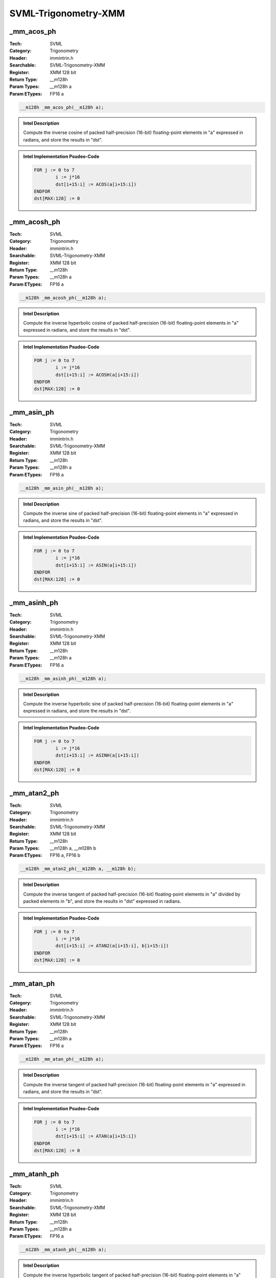 SVML-Trigonometry-XMM
=====================

_mm_acos_ph
-----------
:Tech: SVML
:Category: Trigonometry
:Header: immintrin.h
:Searchable: SVML-Trigonometry-XMM
:Register: XMM 128 bit
:Return Type: __m128h
:Param Types:
    __m128h a
:Param ETypes:
    FP16 a

.. code-block:: C

    __m128h _mm_acos_ph(__m128h a);

.. admonition:: Intel Description

    Compute the inverse cosine of packed half-precision (16-bit) floating-point elements in "a" expressed in radians, and store the results in "dst".

.. admonition:: Intel Implementation Psudeo-Code

    .. code-block:: text

        
        FOR j := 0 to 7
        	i := j*16
        	dst[i+15:i] := ACOS(a[i+15:i])
        ENDFOR
        dst[MAX:128] := 0
        

_mm_acosh_ph
------------
:Tech: SVML
:Category: Trigonometry
:Header: immintrin.h
:Searchable: SVML-Trigonometry-XMM
:Register: XMM 128 bit
:Return Type: __m128h
:Param Types:
    __m128h a
:Param ETypes:
    FP16 a

.. code-block:: C

    __m128h _mm_acosh_ph(__m128h a);

.. admonition:: Intel Description

    Compute the inverse hyperbolic cosine of packed half-precision (16-bit) floating-point elements in "a" expressed in radians, and store the results in "dst".

.. admonition:: Intel Implementation Psudeo-Code

    .. code-block:: text

        
        FOR j := 0 to 7
        	i := j*16
        	dst[i+15:i] := ACOSH(a[i+15:i])
        ENDFOR
        dst[MAX:128] := 0
        

_mm_asin_ph
-----------
:Tech: SVML
:Category: Trigonometry
:Header: immintrin.h
:Searchable: SVML-Trigonometry-XMM
:Register: XMM 128 bit
:Return Type: __m128h
:Param Types:
    __m128h a
:Param ETypes:
    FP16 a

.. code-block:: C

    __m128h _mm_asin_ph(__m128h a);

.. admonition:: Intel Description

    Compute the inverse sine of packed half-precision (16-bit) floating-point elements in "a" expressed in radians, and store the results in "dst".

.. admonition:: Intel Implementation Psudeo-Code

    .. code-block:: text

        
        FOR j := 0 to 7
        	i := j*16
        	dst[i+15:i] := ASIN(a[i+15:i])
        ENDFOR
        dst[MAX:128] := 0
        

_mm_asinh_ph
------------
:Tech: SVML
:Category: Trigonometry
:Header: immintrin.h
:Searchable: SVML-Trigonometry-XMM
:Register: XMM 128 bit
:Return Type: __m128h
:Param Types:
    __m128h a
:Param ETypes:
    FP16 a

.. code-block:: C

    __m128h _mm_asinh_ph(__m128h a);

.. admonition:: Intel Description

    Compute the inverse hyperbolic sine of packed half-precision (16-bit) floating-point elements in "a" expressed in radians, and store the results in "dst".

.. admonition:: Intel Implementation Psudeo-Code

    .. code-block:: text

        
        FOR j := 0 to 7
        	i := j*16
        	dst[i+15:i] := ASINH(a[i+15:i])
        ENDFOR
        dst[MAX:128] := 0
        

_mm_atan2_ph
------------
:Tech: SVML
:Category: Trigonometry
:Header: immintrin.h
:Searchable: SVML-Trigonometry-XMM
:Register: XMM 128 bit
:Return Type: __m128h
:Param Types:
    __m128h a, 
    __m128h b
:Param ETypes:
    FP16 a, 
    FP16 b

.. code-block:: C

    __m128h _mm_atan2_ph(__m128h a, __m128h b);

.. admonition:: Intel Description

    Compute the inverse tangent of packed half-precision (16-bit) floating-point elements in "a" divided by packed elements in "b", and store the results in "dst" expressed in radians.

.. admonition:: Intel Implementation Psudeo-Code

    .. code-block:: text

        
        FOR j := 0 to 7
        	i := j*16
        	dst[i+15:i] := ATAN2(a[i+15:i], b[i+15:i])
        ENDFOR
        dst[MAX:128] := 0
        

_mm_atan_ph
-----------
:Tech: SVML
:Category: Trigonometry
:Header: immintrin.h
:Searchable: SVML-Trigonometry-XMM
:Register: XMM 128 bit
:Return Type: __m128h
:Param Types:
    __m128h a
:Param ETypes:
    FP16 a

.. code-block:: C

    __m128h _mm_atan_ph(__m128h a);

.. admonition:: Intel Description

    Compute the inverse tangent of packed half-precision (16-bit) floating-point elements in "a" expressed in radians, and store the results in "dst".

.. admonition:: Intel Implementation Psudeo-Code

    .. code-block:: text

        
        FOR j := 0 to 7
        	i := j*16
        	dst[i+15:i] := ATAN(a[i+15:i])
        ENDFOR
        dst[MAX:128] := 0
        

_mm_atanh_ph
------------
:Tech: SVML
:Category: Trigonometry
:Header: immintrin.h
:Searchable: SVML-Trigonometry-XMM
:Register: XMM 128 bit
:Return Type: __m128h
:Param Types:
    __m128h a
:Param ETypes:
    FP16 a

.. code-block:: C

    __m128h _mm_atanh_ph(__m128h a);

.. admonition:: Intel Description

    Compute the inverse hyperbolic tangent of packed half-precision (16-bit) floating-point elements in "a" expressed in radians, and store the results in "dst".

.. admonition:: Intel Implementation Psudeo-Code

    .. code-block:: text

        
        FOR j := 0 to 7
        	i := j*16
        	dst[i+15:i] := ATANH(a[i+15:i])
        ENDFOR
        dst[MAX:128] := 0
        

_mm_cos_ph
----------
:Tech: SVML
:Category: Trigonometry
:Header: immintrin.h
:Searchable: SVML-Trigonometry-XMM
:Register: XMM 128 bit
:Return Type: __m128h
:Param Types:
    __m128h a
:Param ETypes:
    FP16 a

.. code-block:: C

    __m128h _mm_cos_ph(__m128h a);

.. admonition:: Intel Description

    Compute the cosine of packed half-precision (16-bit) floating-point elements in "a" expressed in radians, and store the results in "dst".

.. admonition:: Intel Implementation Psudeo-Code

    .. code-block:: text

        
        FOR j := 0 to 7
        	i := j*16
        	dst[i+15:i] := COS(a[i+15:i])
        ENDFOR
        dst[MAX:128] := 0
        

_mm_cosd_ph
-----------
:Tech: SVML
:Category: Trigonometry
:Header: immintrin.h
:Searchable: SVML-Trigonometry-XMM
:Register: XMM 128 bit
:Return Type: __m128h
:Param Types:
    __m128h a
:Param ETypes:
    FP16 a

.. code-block:: C

    __m128h _mm_cosd_ph(__m128h a);

.. admonition:: Intel Description

    Compute the cosine of packed half-precision (16-bit) floating-point elements in "a" expressed in degrees, and store the results in "dst".

.. admonition:: Intel Implementation Psudeo-Code

    .. code-block:: text

        FOR j := 0 to 7
        	i := j*16
        	dst[i+15:i] := COSD(a[i+15:i])
        ENDFOR
        dst[MAX:128] := 0
        

_mm_cosh_ph
-----------
:Tech: SVML
:Category: Trigonometry
:Header: immintrin.h
:Searchable: SVML-Trigonometry-XMM
:Register: XMM 128 bit
:Return Type: __m128h
:Param Types:
    __m128h a
:Param ETypes:
    FP16 a

.. code-block:: C

    __m128h _mm_cosh_ph(__m128h a);

.. admonition:: Intel Description

    Compute the hyperbolic cosine of packed half-precision (16-bit) floating-point elements in "a" expressed in radians, and store the results in "dst".

.. admonition:: Intel Implementation Psudeo-Code

    .. code-block:: text

        
        FOR j := 0 to 7
        	i := j*16
        	dst[i+15:i] := COSH(a[i+15:i])
        ENDFOR
        dst[MAX:128] := 0
        

_mm_sin_ph
----------
:Tech: SVML
:Category: Trigonometry
:Header: immintrin.h
:Searchable: SVML-Trigonometry-XMM
:Register: XMM 128 bit
:Return Type: __m128h
:Param Types:
    __m128h a
:Param ETypes:
    FP16 a

.. code-block:: C

    __m128h _mm_sin_ph(__m128h a);

.. admonition:: Intel Description

    Compute the sine of packed half-precision (16-bit) floating-point elements in "a" expressed in radians, and store the results in "dst".

.. admonition:: Intel Implementation Psudeo-Code

    .. code-block:: text

        
        FOR j := 0 to 7
        	i := j*16
        	dst[i+15:i] := SIN(a[i+15:i])
        ENDFOR
        dst[MAX:128] := 0
        

_mm_sincos_ph
-------------
:Tech: SVML
:Category: Trigonometry
:Header: immintrin.h
:Searchable: SVML-Trigonometry-XMM
:Register: XMM 128 bit
:Return Type: __m128h
:Param Types:
    __m128h* mem_addr, 
    __m128h a
:Param ETypes:
    FP16 mem_addr, 
    FP16 a

.. code-block:: C

    __m128h _mm_sincos_ph(__m128h* mem_addr, __m128h a);

.. admonition:: Intel Description

    Compute the sine and cosine of packed half-precision (16-bit) floating-point elements in "a" expressed in radians, store the sine in "dst", and store the cosine into memory at "mem_addr".

.. admonition:: Intel Implementation Psudeo-Code

    .. code-block:: text

        
        FOR j := 0 to 7
        	i := j*16
        	dst[i+15:i] := SIN(a[i+15:i])
        	MEM[mem_addr+i+15:mem_addr+i] := COS(a[i+15:i])
        ENDFOR
        dst[MAX:128] := 0
        cos_res[MAX:128] := 0
        

_mm_sind_ph
-----------
:Tech: SVML
:Category: Trigonometry
:Header: immintrin.h
:Searchable: SVML-Trigonometry-XMM
:Register: XMM 128 bit
:Return Type: __m128h
:Param Types:
    __m128h a
:Param ETypes:
    FP16 a

.. code-block:: C

    __m128h _mm_sind_ph(__m128h a);

.. admonition:: Intel Description

    Compute the sine of packed half-precision (16-bit) floating-point elements in "a" expressed in degrees, and store the results in "dst".

.. admonition:: Intel Implementation Psudeo-Code

    .. code-block:: text

        FOR j := 0 to 7
        	i := j*16
        	dst[i+15:i] := SIND(a[i+15:i])
        ENDFOR
        dst[MAX:128] := 0
        

_mm_sinh_ph
-----------
:Tech: SVML
:Category: Trigonometry
:Header: immintrin.h
:Searchable: SVML-Trigonometry-XMM
:Register: XMM 128 bit
:Return Type: __m128h
:Param Types:
    __m128h a
:Param ETypes:
    FP16 a

.. code-block:: C

    __m128h _mm_sinh_ph(__m128h a);

.. admonition:: Intel Description

    Compute the hyperbolic sine of packed half-precision (16-bit) floating-point elements in "a" expressed in radians, and store the results in "dst".

.. admonition:: Intel Implementation Psudeo-Code

    .. code-block:: text

        
        FOR j := 0 to 7
        	i := j*16
        	dst[i+15:i] := SINH(a[i+15:i])
        ENDFOR
        dst[MAX:128] := 0
        

_mm_tan_ph
----------
:Tech: SVML
:Category: Trigonometry
:Header: immintrin.h
:Searchable: SVML-Trigonometry-XMM
:Register: XMM 128 bit
:Return Type: __m128h
:Param Types:
    __m128h a
:Param ETypes:
    FP16 a

.. code-block:: C

    __m128h _mm_tan_ph(__m128h a);

.. admonition:: Intel Description

    Compute the tangent of packed half-precision (16-bit) floating-point elements in "a" expressed in radians, and store the results in "dst".

.. admonition:: Intel Implementation Psudeo-Code

    .. code-block:: text

        
        FOR j := 0 to 7
        	i := j*16
        	dst[i+15:i] := TAN(a[i+15:i])
        ENDFOR
        dst[MAX:128] := 0
        

_mm_tand_ph
-----------
:Tech: SVML
:Category: Trigonometry
:Header: immintrin.h
:Searchable: SVML-Trigonometry-XMM
:Register: XMM 128 bit
:Return Type: __m128h
:Param Types:
    __m128h a
:Param ETypes:
    FP16 a

.. code-block:: C

    __m128h _mm_tand_ph(__m128h a);

.. admonition:: Intel Description

    Compute the tangent of packed half-precision (16-bit) floating-point elements in "a" expressed in degrees, and store the results in "dst".

.. admonition:: Intel Implementation Psudeo-Code

    .. code-block:: text

        FOR j := 0 to 7
        	i := j*16
        	dst[i+15:i] := TAND(a[i+15:i])
        ENDFOR
        dst[MAX:128] := 0
        

_mm_tanh_ph
-----------
:Tech: SVML
:Category: Trigonometry
:Header: immintrin.h
:Searchable: SVML-Trigonometry-XMM
:Register: XMM 128 bit
:Return Type: __m128h
:Param Types:
    __m128h a
:Param ETypes:
    FP16 a

.. code-block:: C

    __m128h _mm_tanh_ph(__m128h a);

.. admonition:: Intel Description

    Compute the hyperbolic tangent of packed half-precision (16-bit) floating-point elements in "a" expressed in radians, and store the results in "dst".

.. admonition:: Intel Implementation Psudeo-Code

    .. code-block:: text

        
        FOR j := 0 to 7
        	i := j*16
        	dst[i+15:i] := TANH(a[i+15:i])
        ENDFOR
        dst[MAX:128] := 0
        

_mm_acos_pd
-----------
:Tech: SVML
:Category: Trigonometry
:Header: immintrin.h
:Searchable: SVML-Trigonometry-XMM
:Register: XMM 128 bit
:Return Type: __m128d
:Param Types:
    __m128d a
:Param ETypes:
    FP64 a

.. code-block:: C

    __m128d _mm_acos_pd(__m128d a);

.. admonition:: Intel Description

    Compute the inverse cosine of packed double-precision (64-bit) floating-point elements in "a" expressed in radians, and store the results in "dst".

.. admonition:: Intel Implementation Psudeo-Code

    .. code-block:: text

        
        FOR j := 0 to 1
        	i := j*64
        	dst[i+63:i] := ACOS(a[i+63:i])
        ENDFOR
        dst[MAX:128] := 0
        	

_mm_acos_ps
-----------
:Tech: SVML
:Category: Trigonometry
:Header: immintrin.h
:Searchable: SVML-Trigonometry-XMM
:Register: XMM 128 bit
:Return Type: __m128
:Param Types:
    __m128 a
:Param ETypes:
    FP32 a

.. code-block:: C

    __m128 _mm_acos_ps(__m128 a);

.. admonition:: Intel Description

    Compute the inverse cosine of packed single-precision (32-bit) floating-point elements in "a" expressed in radians, and store the results in "dst".

.. admonition:: Intel Implementation Psudeo-Code

    .. code-block:: text

        
        FOR j := 0 to 3
        	i := j*32
        	dst[i+31:i] := ACOS(a[i+31:i])
        ENDFOR
        dst[MAX:128] := 0
        	

_mm_acosh_pd
------------
:Tech: SVML
:Category: Trigonometry
:Header: immintrin.h
:Searchable: SVML-Trigonometry-XMM
:Register: XMM 128 bit
:Return Type: __m128d
:Param Types:
    __m128d a
:Param ETypes:
    FP64 a

.. code-block:: C

    __m128d _mm_acosh_pd(__m128d a);

.. admonition:: Intel Description

    Compute the inverse hyperbolic cosine of packed double-precision (64-bit) floating-point elements in "a" expressed in radians, and store the results in "dst".

.. admonition:: Intel Implementation Psudeo-Code

    .. code-block:: text

        
        FOR j := 0 to 1
        	i := j*64
        	dst[i+63:i] := ACOSH(a[i+63:i])
        ENDFOR
        dst[MAX:128] := 0
        	

_mm_acosh_ps
------------
:Tech: SVML
:Category: Trigonometry
:Header: immintrin.h
:Searchable: SVML-Trigonometry-XMM
:Register: XMM 128 bit
:Return Type: __m128
:Param Types:
    __m128 a
:Param ETypes:
    FP32 a

.. code-block:: C

    __m128 _mm_acosh_ps(__m128 a);

.. admonition:: Intel Description

    Compute the inverse hyperbolic cosine of packed single-precision (32-bit) floating-point elements in "a" expressed in radians, and store the results in "dst".

.. admonition:: Intel Implementation Psudeo-Code

    .. code-block:: text

        
        FOR j := 0 to 3
        	i := j*32
        	dst[i+31:i] := ACOSH(a[i+31:i])
        ENDFOR
        dst[MAX:128] := 0
        	

_mm_asin_pd
-----------
:Tech: SVML
:Category: Trigonometry
:Header: immintrin.h
:Searchable: SVML-Trigonometry-XMM
:Register: XMM 128 bit
:Return Type: __m128d
:Param Types:
    __m128d a
:Param ETypes:
    FP64 a

.. code-block:: C

    __m128d _mm_asin_pd(__m128d a);

.. admonition:: Intel Description

    Compute the inverse sine of packed double-precision (64-bit) floating-point elements in "a" expressed in radians, and store the results in "dst".

.. admonition:: Intel Implementation Psudeo-Code

    .. code-block:: text

        
        FOR j := 0 to 1
        	i := j*64
        	dst[i+63:i] := ASIN(a[i+63:i])
        ENDFOR
        dst[MAX:128] := 0
        	

_mm_asin_ps
-----------
:Tech: SVML
:Category: Trigonometry
:Header: immintrin.h
:Searchable: SVML-Trigonometry-XMM
:Register: XMM 128 bit
:Return Type: __m128
:Param Types:
    __m128 a
:Param ETypes:
    FP32 a

.. code-block:: C

    __m128 _mm_asin_ps(__m128 a);

.. admonition:: Intel Description

    Compute the inverse sine of packed single-precision (32-bit) floating-point elements in "a" expressed in radians, and store the results in "dst".

.. admonition:: Intel Implementation Psudeo-Code

    .. code-block:: text

        
        FOR j := 0 to 3
        	i := j*32
        	dst[i+31:i] := ASIN(a[i+31:i])
        ENDFOR
        dst[MAX:128] := 0
        	

_mm_asinh_pd
------------
:Tech: SVML
:Category: Trigonometry
:Header: immintrin.h
:Searchable: SVML-Trigonometry-XMM
:Register: XMM 128 bit
:Return Type: __m128d
:Param Types:
    __m128d a
:Param ETypes:
    FP64 a

.. code-block:: C

    __m128d _mm_asinh_pd(__m128d a);

.. admonition:: Intel Description

    Compute the inverse hyperbolic sine of packed double-precision (64-bit) floating-point elements in "a" expressed in radians, and store the results in "dst".

.. admonition:: Intel Implementation Psudeo-Code

    .. code-block:: text

        
        FOR j := 0 to 1
        	i := j*64
        	dst[i+63:i] := ASINH(a[i+63:i])
        ENDFOR
        dst[MAX:128] := 0
        	

_mm_asinh_ps
------------
:Tech: SVML
:Category: Trigonometry
:Header: immintrin.h
:Searchable: SVML-Trigonometry-XMM
:Register: XMM 128 bit
:Return Type: __m128
:Param Types:
    __m128 a
:Param ETypes:
    FP32 a

.. code-block:: C

    __m128 _mm_asinh_ps(__m128 a);

.. admonition:: Intel Description

    Compute the inverse hyperbolic sine of packed single-precision (32-bit) floating-point elements in "a" expressed in radians, and store the results in "dst".

.. admonition:: Intel Implementation Psudeo-Code

    .. code-block:: text

        
        FOR j := 0 to 3
        	i := j*32
        	dst[i+31:i] := ASINH(a[i+31:i])
        ENDFOR
        dst[MAX:128] := 0
        	

_mm_atan_pd
-----------
:Tech: SVML
:Category: Trigonometry
:Header: immintrin.h
:Searchable: SVML-Trigonometry-XMM
:Register: XMM 128 bit
:Return Type: __m128d
:Param Types:
    __m128d a
:Param ETypes:
    FP64 a

.. code-block:: C

    __m128d _mm_atan_pd(__m128d a);

.. admonition:: Intel Description

    Compute the inverse tangent of packed double-precision (64-bit) floating-point elements in "a" expressed in radians, and store the results in "dst".

.. admonition:: Intel Implementation Psudeo-Code

    .. code-block:: text

        
        FOR j := 0 to 1
        	i := j*64
        	dst[i+63:i] := ATAN(a[i+63:i])
        ENDFOR
        dst[MAX:128] := 0
        	

_mm_atan_ps
-----------
:Tech: SVML
:Category: Trigonometry
:Header: immintrin.h
:Searchable: SVML-Trigonometry-XMM
:Register: XMM 128 bit
:Return Type: __m128
:Param Types:
    __m128 a
:Param ETypes:
    FP32 a

.. code-block:: C

    __m128 _mm_atan_ps(__m128 a);

.. admonition:: Intel Description

    Compute the inverse tangent of packed single-precision (32-bit) floating-point elements in "a" expressed in radians, and store the results in "dst".

.. admonition:: Intel Implementation Psudeo-Code

    .. code-block:: text

        
        FOR j := 0 to 3
        	i := j*32
        	dst[i+31:i] := ATAN(a[i+31:i])
        ENDFOR
        dst[MAX:128] := 0
        	

_mm_atan2_pd
------------
:Tech: SVML
:Category: Trigonometry
:Header: immintrin.h
:Searchable: SVML-Trigonometry-XMM
:Register: XMM 128 bit
:Return Type: __m128d
:Param Types:
    __m128d a, 
    __m128d b
:Param ETypes:
    FP64 a, 
    FP64 b

.. code-block:: C

    __m128d _mm_atan2_pd(__m128d a, __m128d b);

.. admonition:: Intel Description

    Compute the inverse tangent of packed double-precision (64-bit) floating-point elements in "a" divided by packed elements in "b", and store the results in "dst" expressed in radians.

.. admonition:: Intel Implementation Psudeo-Code

    .. code-block:: text

        
        FOR j := 0 to 1
        	i := j*64
        	dst[i+63:i] := ATAN2(a[i+63:i], b[i+63:i])
        ENDFOR
        dst[MAX:128] := 0
        	

_mm_atan2_ps
------------
:Tech: SVML
:Category: Trigonometry
:Header: immintrin.h
:Searchable: SVML-Trigonometry-XMM
:Register: XMM 128 bit
:Return Type: __m128
:Param Types:
    __m128 a, 
    __m128 b
:Param ETypes:
    FP32 a, 
    FP32 b

.. code-block:: C

    __m128 _mm_atan2_ps(__m128 a, __m128 b);

.. admonition:: Intel Description

    Compute the inverse tangent of packed single-precision (32-bit) floating-point elements in "a" divided by packed elements in "b", and store the results in "dst" expressed in radians.

.. admonition:: Intel Implementation Psudeo-Code

    .. code-block:: text

        
        FOR j := 0 to 3
        	i := j*32
        	dst[i+31:i] := ATAN2(a[i+31:i], b[i+31:i])
        ENDFOR
        dst[MAX:128] := 0
        	

_mm_atanh_pd
------------
:Tech: SVML
:Category: Trigonometry
:Header: immintrin.h
:Searchable: SVML-Trigonometry-XMM
:Register: XMM 128 bit
:Return Type: __m128d
:Param Types:
    __m128d a
:Param ETypes:
    FP64 a

.. code-block:: C

    __m128d _mm_atanh_pd(__m128d a);

.. admonition:: Intel Description

    Compute the inverse hyperbolic tangent of packed double-precision (64-bit) floating-point elements in "a" expressed in radians, and store the results in "dst".

.. admonition:: Intel Implementation Psudeo-Code

    .. code-block:: text

        
        FOR j := 0 to 1
        	i := j*64
        	dst[i+63:i] := ATANH(a[i+63:i])
        ENDFOR
        dst[MAX:128] := 0
        	

_mm_atanh_ps
------------
:Tech: SVML
:Category: Trigonometry
:Header: immintrin.h
:Searchable: SVML-Trigonometry-XMM
:Register: XMM 128 bit
:Return Type: __m128
:Param Types:
    __m128 a
:Param ETypes:
    FP32 a

.. code-block:: C

    __m128 _mm_atanh_ps(__m128 a);

.. admonition:: Intel Description

    Compute the inverse hyperbolic tangent of packed single-precision (32-bit) floating-point elements in "a" expressed in radians, and store the results in "dst".

.. admonition:: Intel Implementation Psudeo-Code

    .. code-block:: text

        
        FOR j := 0 to 3
        	i := j*32
        	dst[i+31:i] := ATANH(a[i+31:i])
        ENDFOR
        dst[MAX:128] := 0
        	

_mm_cos_pd
----------
:Tech: SVML
:Category: Trigonometry
:Header: immintrin.h
:Searchable: SVML-Trigonometry-XMM
:Register: XMM 128 bit
:Return Type: __m128d
:Param Types:
    __m128d a
:Param ETypes:
    FP64 a

.. code-block:: C

    __m128d _mm_cos_pd(__m128d a);

.. admonition:: Intel Description

    Compute the cosine of packed double-precision (64-bit) floating-point elements in "a" expressed in radians, and store the results in "dst".

.. admonition:: Intel Implementation Psudeo-Code

    .. code-block:: text

        
        FOR j := 0 to 1
        	i := j*64
        	dst[i+63:i] := COS(a[i+63:i])
        ENDFOR
        dst[MAX:128] := 0
        	

_mm_cos_ps
----------
:Tech: SVML
:Category: Trigonometry
:Header: immintrin.h
:Searchable: SVML-Trigonometry-XMM
:Register: XMM 128 bit
:Return Type: __m128
:Param Types:
    __m128 a
:Param ETypes:
    FP32 a

.. code-block:: C

    __m128 _mm_cos_ps(__m128 a);

.. admonition:: Intel Description

    Compute the cosine of packed single-precision (32-bit) floating-point elements in "a" expressed in radians, and store the results in "dst".

.. admonition:: Intel Implementation Psudeo-Code

    .. code-block:: text

        
        FOR j := 0 to 3
        	i := j*32
        	dst[i+31:i] := COS(a[i+31:i])
        ENDFOR
        dst[MAX:128] := 0
        	

_mm_cosd_pd
-----------
:Tech: SVML
:Category: Trigonometry
:Header: immintrin.h
:Searchable: SVML-Trigonometry-XMM
:Register: XMM 128 bit
:Return Type: __m128d
:Param Types:
    __m128d a
:Param ETypes:
    FP64 a

.. code-block:: C

    __m128d _mm_cosd_pd(__m128d a);

.. admonition:: Intel Description

    Compute the cosine of packed double-precision (64-bit) floating-point elements in "a" expressed in degrees, and store the results in "dst".

.. admonition:: Intel Implementation Psudeo-Code

    .. code-block:: text

        FOR j := 0 to 1
        	i := j*64
        	dst[i+63:i] := COSD(a[i+63:i])
        ENDFOR
        dst[MAX:128] := 0
        	

_mm_cosd_ps
-----------
:Tech: SVML
:Category: Trigonometry
:Header: immintrin.h
:Searchable: SVML-Trigonometry-XMM
:Register: XMM 128 bit
:Return Type: __m128
:Param Types:
    __m128 a
:Param ETypes:
    FP32 a

.. code-block:: C

    __m128 _mm_cosd_ps(__m128 a);

.. admonition:: Intel Description

    Compute the cosine of packed single-precision (32-bit) floating-point elements in "a" expressed in degrees, and store the results in "dst".

.. admonition:: Intel Implementation Psudeo-Code

    .. code-block:: text

        FOR j := 0 to 3
        	i := j*32
        	dst[i+31:i] := COSD(a[i+31:i])
        ENDFOR
        dst[MAX:128] := 0
        	

_mm_cosh_pd
-----------
:Tech: SVML
:Category: Trigonometry
:Header: immintrin.h
:Searchable: SVML-Trigonometry-XMM
:Register: XMM 128 bit
:Return Type: __m128d
:Param Types:
    __m128d a
:Param ETypes:
    FP64 a

.. code-block:: C

    __m128d _mm_cosh_pd(__m128d a);

.. admonition:: Intel Description

    Compute the hyperbolic cosine of packed double-precision (64-bit) floating-point elements in "a" expressed in radians, and store the results in "dst".

.. admonition:: Intel Implementation Psudeo-Code

    .. code-block:: text

        
        FOR j := 0 to 1
        	i := j*64
        	dst[i+63:i] := COSH(a[i+63:i])
        ENDFOR
        dst[MAX:128] := 0
        	

_mm_cosh_ps
-----------
:Tech: SVML
:Category: Trigonometry
:Header: immintrin.h
:Searchable: SVML-Trigonometry-XMM
:Register: XMM 128 bit
:Return Type: __m128
:Param Types:
    __m128 a
:Param ETypes:
    FP32 a

.. code-block:: C

    __m128 _mm_cosh_ps(__m128 a);

.. admonition:: Intel Description

    Compute the hyperbolic cosine of packed single-precision (32-bit) floating-point elements in "a" expressed in radians, and store the results in "dst".

.. admonition:: Intel Implementation Psudeo-Code

    .. code-block:: text

        
        FOR j := 0 to 3
        	i := j*32
        	dst[i+31:i] := COSH(a[i+31:i])
        ENDFOR
        dst[MAX:128] := 0
        	

_mm_hypot_pd
------------
:Tech: SVML
:Category: Trigonometry
:Header: immintrin.h
:Searchable: SVML-Trigonometry-XMM
:Register: XMM 128 bit
:Return Type: __m128d
:Param Types:
    __m128d a, 
    __m128d b
:Param ETypes:
    FP64 a, 
    FP64 b

.. code-block:: C

    __m128d _mm_hypot_pd(__m128d a, __m128d b);

.. admonition:: Intel Description

    Compute the length of the hypotenous of a right triangle, with the lengths of the other two sides of the triangle stored as packed double-precision (64-bit) floating-point elements in "a" and "b", and store the results in "dst".

.. admonition:: Intel Implementation Psudeo-Code

    .. code-block:: text

        
        FOR j := 0 to 1
        	i := j*64
        	dst[i+63:i] := SQRT(POW(a[i+63:i], 2.0) + POW(b[i+63:i], 2.0))
        ENDFOR
        dst[MAX:128] := 0
        	

_mm_hypot_ps
------------
:Tech: SVML
:Category: Trigonometry
:Header: immintrin.h
:Searchable: SVML-Trigonometry-XMM
:Register: XMM 128 bit
:Return Type: __m128
:Param Types:
    __m128 a, 
    __m128 b
:Param ETypes:
    FP32 a, 
    FP32 b

.. code-block:: C

    __m128 _mm_hypot_ps(__m128 a, __m128 b);

.. admonition:: Intel Description

    Compute the length of the hypotenous of a right triangle, with the lengths of the other two sides of the triangle stored as packed single-precision (32-bit) floating-point elements in "a" and "b", and store the results in "dst".

.. admonition:: Intel Implementation Psudeo-Code

    .. code-block:: text

        
        FOR j := 0 to 3
        	i := j*32
        	dst[i+31:i] := SQRT(POW(a[i+31:i], 2.0) + POW(b[i+31:i], 2.0))
        ENDFOR
        dst[MAX:128] := 0
        	

_mm_sin_pd
----------
:Tech: SVML
:Category: Trigonometry
:Header: immintrin.h
:Searchable: SVML-Trigonometry-XMM
:Register: XMM 128 bit
:Return Type: __m128d
:Param Types:
    __m128d a
:Param ETypes:
    FP64 a

.. code-block:: C

    __m128d _mm_sin_pd(__m128d a);

.. admonition:: Intel Description

    Compute the sine of packed double-precision (64-bit) floating-point elements in "a" expressed in radians, and store the results in "dst".

.. admonition:: Intel Implementation Psudeo-Code

    .. code-block:: text

        
        FOR j := 0 to 1
        	i := j*64
        	dst[i+63:i] := SIN(a[i+63:i])
        ENDFOR
        dst[MAX:128] := 0
        	

_mm_sin_ps
----------
:Tech: SVML
:Category: Trigonometry
:Header: immintrin.h
:Searchable: SVML-Trigonometry-XMM
:Register: XMM 128 bit
:Return Type: __m128
:Param Types:
    __m128 a
:Param ETypes:
    FP32 a

.. code-block:: C

    __m128 _mm_sin_ps(__m128 a);

.. admonition:: Intel Description

    Compute the sine of packed single-precision (32-bit) floating-point elements in "a" expressed in radians, and store the results in "dst".

.. admonition:: Intel Implementation Psudeo-Code

    .. code-block:: text

        
        FOR j := 0 to 3
        	i := j*32
        	dst[i+31:i] := SIN(a[i+31:i])
        ENDFOR
        dst[MAX:128] := 0
        	

_mm_sincos_pd
-------------
:Tech: SVML
:Category: Trigonometry
:Header: immintrin.h
:Searchable: SVML-Trigonometry-XMM
:Register: XMM 128 bit
:Return Type: __m128d
:Param Types:
    __m128d * mem_addr, 
    __m128d a
:Param ETypes:
    FP64 mem_addr, 
    FP64 a

.. code-block:: C

    __m128d _mm_sincos_pd(__m128d * mem_addr, __m128d a);

.. admonition:: Intel Description

    Compute the sine and cosine of packed double-precision (64-bit) floating-point elements in "a" expressed in radians, store the sine in "dst", and store the cosine into memory at "mem_addr".

.. admonition:: Intel Implementation Psudeo-Code

    .. code-block:: text

        
        FOR j := 0 to 1
        	i := j*64
        	dst[i+63:i] := SIN(a[i+63:i])
        	MEM[mem_addr+i+63:mem_addr+i] := COS(a[i+63:i])
        ENDFOR
        dst[MAX:128] := 0
        	

_mm_sincos_ps
-------------
:Tech: SVML
:Category: Trigonometry
:Header: immintrin.h
:Searchable: SVML-Trigonometry-XMM
:Register: XMM 128 bit
:Return Type: __m128
:Param Types:
    __m128 * mem_addr, 
    __m128 a
:Param ETypes:
    FP32 mem_addr, 
    FP32 a

.. code-block:: C

    __m128 _mm_sincos_ps(__m128 * mem_addr, __m128 a);

.. admonition:: Intel Description

    Compute the sine and cosine of packed single-precision (32-bit) floating-point elements in "a" expressed in radians, store the sine in "dst", and store the cosine into memory at "mem_addr".

.. admonition:: Intel Implementation Psudeo-Code

    .. code-block:: text

        
        FOR j := 0 to 3
        	i := j*32
        	dst[i+31:i] := SIN(a[i+31:i])
        	MEM[mem_addr+i+31:mem_addr+i] := COS(a[i+31:i])
        ENDFOR
        dst[MAX:128] := 0
        	

_mm_sind_pd
-----------
:Tech: SVML
:Category: Trigonometry
:Header: immintrin.h
:Searchable: SVML-Trigonometry-XMM
:Register: XMM 128 bit
:Return Type: __m128d
:Param Types:
    __m128d a
:Param ETypes:
    FP64 a

.. code-block:: C

    __m128d _mm_sind_pd(__m128d a);

.. admonition:: Intel Description

    Compute the sine of packed double-precision (64-bit) floating-point elements in "a" expressed in degrees, and store the results in "dst".

.. admonition:: Intel Implementation Psudeo-Code

    .. code-block:: text

        FOR j := 0 to 1
        	i := j*64
        	dst[i+63:i] := SIND(a[i+63:i])
        ENDFOR
        dst[MAX:128] := 0
        	

_mm_sind_ps
-----------
:Tech: SVML
:Category: Trigonometry
:Header: immintrin.h
:Searchable: SVML-Trigonometry-XMM
:Register: XMM 128 bit
:Return Type: __m128
:Param Types:
    __m128 a
:Param ETypes:
    FP32 a

.. code-block:: C

    __m128 _mm_sind_ps(__m128 a);

.. admonition:: Intel Description

    Compute the sine of packed single-precision (32-bit) floating-point elements in "a" expressed in degrees, and store the results in "dst".

.. admonition:: Intel Implementation Psudeo-Code

    .. code-block:: text

        FOR j := 0 to 3
        	i := j*32
        	dst[i+31:i] := SIND(a[i+31:i])
        ENDFOR
        dst[MAX:128] := 0
        	

_mm_sinh_pd
-----------
:Tech: SVML
:Category: Trigonometry
:Header: immintrin.h
:Searchable: SVML-Trigonometry-XMM
:Register: XMM 128 bit
:Return Type: __m128d
:Param Types:
    __m128d a
:Param ETypes:
    FP64 a

.. code-block:: C

    __m128d _mm_sinh_pd(__m128d a);

.. admonition:: Intel Description

    Compute the hyperbolic sine of packed double-precision (64-bit) floating-point elements in "a" expressed in radians, and store the results in "dst".

.. admonition:: Intel Implementation Psudeo-Code

    .. code-block:: text

        
        FOR j := 0 to 1
        	i := j*64
        	dst[i+63:i] := SINH(a[i+63:i])
        ENDFOR
        dst[MAX:128] := 0
        	

_mm_sinh_ps
-----------
:Tech: SVML
:Category: Trigonometry
:Header: immintrin.h
:Searchable: SVML-Trigonometry-XMM
:Register: XMM 128 bit
:Return Type: __m128
:Param Types:
    __m128 a
:Param ETypes:
    FP32 a

.. code-block:: C

    __m128 _mm_sinh_ps(__m128 a);

.. admonition:: Intel Description

    Compute the hyperbolic sine of packed single-precision (32-bit) floating-point elements in "a" expressed in radians, and store the results in "dst".

.. admonition:: Intel Implementation Psudeo-Code

    .. code-block:: text

        
        FOR j := 0 to 3
        	i := j*32
        	dst[i+31:i] := SINH(a[i+31:i])
        ENDFOR
        dst[MAX:128] := 0
        	

_mm_tan_pd
----------
:Tech: SVML
:Category: Trigonometry
:Header: immintrin.h
:Searchable: SVML-Trigonometry-XMM
:Register: XMM 128 bit
:Return Type: __m128d
:Param Types:
    __m128d a
:Param ETypes:
    FP64 a

.. code-block:: C

    __m128d _mm_tan_pd(__m128d a);

.. admonition:: Intel Description

    Compute the tangent of packed double-precision (64-bit) floating-point elements in "a" expressed in radians, and store the results in "dst".

.. admonition:: Intel Implementation Psudeo-Code

    .. code-block:: text

        
        FOR j := 0 to 1
        	i := j*64
        	dst[i+63:i] := TAN(a[i+63:i])
        ENDFOR
        dst[MAX:128] := 0
        	

_mm_tan_ps
----------
:Tech: SVML
:Category: Trigonometry
:Header: immintrin.h
:Searchable: SVML-Trigonometry-XMM
:Register: XMM 128 bit
:Return Type: __m128
:Param Types:
    __m128 a
:Param ETypes:
    FP32 a

.. code-block:: C

    __m128 _mm_tan_ps(__m128 a);

.. admonition:: Intel Description

    Compute the tangent of packed single-precision (32-bit) floating-point elements in "a" expressed in radians, and store the results in "dst".

.. admonition:: Intel Implementation Psudeo-Code

    .. code-block:: text

        
        FOR j := 0 to 3
        	i := j*32
        	dst[i+31:i] := TAN(a[i+31:i])
        ENDFOR
        dst[MAX:128] := 0
        	

_mm_tand_pd
-----------
:Tech: SVML
:Category: Trigonometry
:Header: immintrin.h
:Searchable: SVML-Trigonometry-XMM
:Register: XMM 128 bit
:Return Type: __m128d
:Param Types:
    __m128d a
:Param ETypes:
    FP64 a

.. code-block:: C

    __m128d _mm_tand_pd(__m128d a);

.. admonition:: Intel Description

    Compute the tangent of packed double-precision (64-bit) floating-point elements in "a" expressed in degrees, and store the results in "dst".

.. admonition:: Intel Implementation Psudeo-Code

    .. code-block:: text

        FOR j := 0 to 1
        	i := j*64
        	dst[i+63:i] := TAND(a[i+63:i])
        ENDFOR
        dst[MAX:128] := 0
        	

_mm_tand_ps
-----------
:Tech: SVML
:Category: Trigonometry
:Header: immintrin.h
:Searchable: SVML-Trigonometry-XMM
:Register: XMM 128 bit
:Return Type: __m128
:Param Types:
    __m128 a
:Param ETypes:
    FP32 a

.. code-block:: C

    __m128 _mm_tand_ps(__m128 a);

.. admonition:: Intel Description

    Compute the tangent of packed single-precision (32-bit) floating-point elements in "a" expressed in degrees, and store the results in "dst".

.. admonition:: Intel Implementation Psudeo-Code

    .. code-block:: text

        FOR j := 0 to 3
        	i := j*32
        	dst[i+31:i] := TAND(a[i+31:i])
        ENDFOR
        dst[MAX:128] := 0
        	

_mm_tanh_pd
-----------
:Tech: SVML
:Category: Trigonometry
:Header: immintrin.h
:Searchable: SVML-Trigonometry-XMM
:Register: XMM 128 bit
:Return Type: __m128d
:Param Types:
    __m128d a
:Param ETypes:
    FP64 a

.. code-block:: C

    __m128d _mm_tanh_pd(__m128d a);

.. admonition:: Intel Description

    Compute the hyperbolic tangent of packed double-precision (64-bit) floating-point elements in "a" expressed in radians, and store the results in "dst".

.. admonition:: Intel Implementation Psudeo-Code

    .. code-block:: text

        
        FOR j := 0 to 1
        	i := j*64
        	dst[i+63:i] := TANH(a[i+63:i])
        ENDFOR
        dst[MAX:128] := 0
        	

_mm_tanh_ps
-----------
:Tech: SVML
:Category: Trigonometry
:Header: immintrin.h
:Searchable: SVML-Trigonometry-XMM
:Register: XMM 128 bit
:Return Type: __m128
:Param Types:
    __m128 a
:Param ETypes:
    FP32 a

.. code-block:: C

    __m128 _mm_tanh_ps(__m128 a);

.. admonition:: Intel Description

    Compute the hyperbolic tangent of packed single-precision (32-bit) floating-point elements in "a" expressed in radians, and store the results in "dst".

.. admonition:: Intel Implementation Psudeo-Code

    .. code-block:: text

        
        FOR j := 0 to 3
        	i := j*32
        	dst[i+31:i] := TANH(a[i+31:i])
        ENDFOR
        dst[MAX:128] := 0
        	

